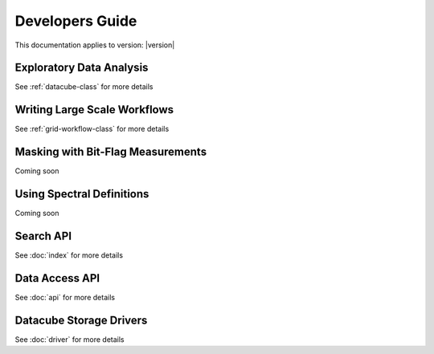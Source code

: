 Developers Guide
================

This documentation applies to version: |version|

Exploratory Data Analysis
-------------------------

See :ref:`datacube-class` for more details

Writing Large Scale Workflows
-----------------------------

See :ref:`grid-workflow-class` for more details

Masking with Bit-Flag Measurements
----------------------------------

Coming soon

Using Spectral Definitions
--------------------------

Coming soon

Search API
----------

See :doc:`index` for more details

Data Access API
---------------

See :doc:`api` for more details


Datacube Storage Drivers
------------------------

See :doc:`driver` for more details
